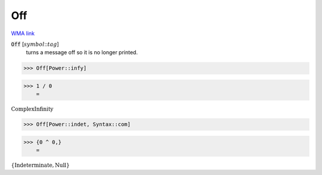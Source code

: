 Off
===

`WMA link <https://reference.wolfram.com/language/ref/Off.html>`_


:code:`Off` [:math:`symbol`:::math:`tag`]
    turns a message off so it is no longer printed.





>>> Off[Power::infy]


>>> 1 / 0
    =

:math:`\text{ComplexInfinity}`


>>> Off[Power::indet, Syntax::com]


>>> {0 ^ 0,}
    =

:math:`\left\{\text{Indeterminate},\text{Null}\right\}`


